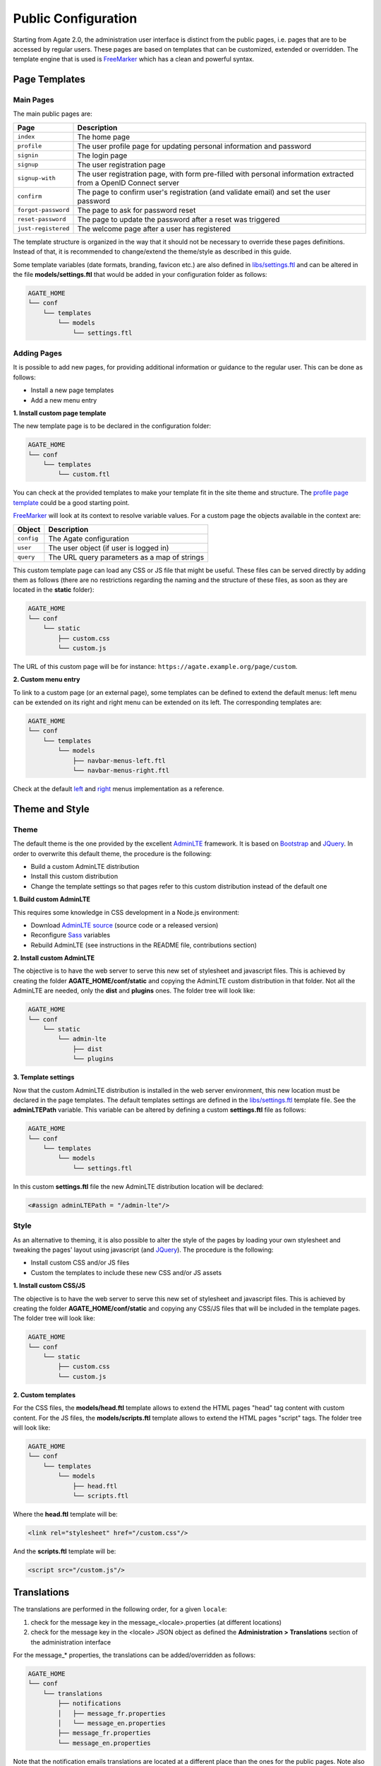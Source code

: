 Public Configuration
====================

Starting from Agate 2.0, the administration user interface is distinct from the public pages, i.e. pages that are to be accessed by regular users. These pages are based on templates that can be customized, extended or overridden. The template engine that is used is `FreeMarker <https://freemarker.apache.org/>`_ which has a clean and powerful syntax.

Page Templates
--------------

Main Pages
~~~~~~~~~~

The main public pages are:

=================== ==================
Page                Description
=================== ==================
``index``           The home page
``profile``         The user profile page for updating personal information and password
``signin``          The login page
``signup``          The user registration page
``signup-with``     The user registration page, with form pre-filled with personal information extracted from a OpenID Connect server
``confirm``         The page to confirm user's registration (and validate email) and set the user password
``forgot-password`` The page to ask for password reset
``reset-password``  The page to update the password after a reset was triggered
``just-registered`` The welcome page after a user has registered
=================== ==================

The template structure is organized in the way that it should not be necessary to override these pages definitions. Instead of that, it is recommended to change/extend the theme/style as described in this guide.

Some template variables (date formats, branding, favicon etc.) are also defined in `libs/settings.ftl <https://github.com/obiba/agate/blob/master/agate-webapp/src/main/resources/_templates/libs/settings.ftl>`_ and can be altered in the file **models/settings.ftl** that would be added in your configuration folder as follows:

.. code-block:: bash

  AGATE_HOME
  └── conf
      └── templates
          └── models
              └── settings.ftl

Adding Pages
~~~~~~~~~~~~

It is possible to add new pages, for providing additional information or guidance to the regular user. This can be done as follows:

* Install a new page templates
* Add a new menu entry

**1. Install custom page template**

The new template page is to be declared in the configuration folder:

.. code-block:: bash

  AGATE_HOME
  └── conf
      └── templates
          └── custom.ftl

You can check at the provided templates to make your template fit in the site theme and structure. The `profile page template <https://github.com/obiba/agate/blob/master/agate-webapp/src/main/resources/_templates/profile.ftl>`_ could be a good starting point.

`FreeMarker <https://freemarker.apache.org/>`_ will look at its context to resolve variable values. For a custom page the objects available in the context are:

================ ================
Object           Description
================ ================
``config``       The Agate configuration
``user``         The user object (if user is logged in)
``query``        The URL query parameters as a map of strings
================ ================

This custom template page can load any CSS or JS file that might be useful. These files can be served directly by adding them as follows (there are no restrictions regarding the naming and the structure of these files, as soon as they are located in the **static** folder):

.. code-block:: bash

  AGATE_HOME
  └── conf
      └── static
          ├── custom.css
          └── custom.js

The URL of this custom page will be for instance: ``https://agate.example.org/page/custom``.

**2. Custom menu entry**

To link to a custom page (or an external page), some templates can be defined to extend the default menus: left menu can be extended on its right and right menu can be extended on its left. The corresponding templates are:

.. code-block:: bash

  AGATE_HOME
  └── conf
      └── templates
          └── models
              ├── navbar-menus-left.ftl
              └── navbar-menus-right.ftl

Check at the default `left <https://github.com/obiba/agate/blob/master/agate-webapp/src/main/resources/_templates/libs/navbar-menus-left.ftl>`_ and `right <https://github.com/obiba/agate/blob/master/agate-webapp/src/main/resources/_templates/libs/navbar-menus-right.ftl>`_ menus implementation as a reference.

Theme and Style
---------------

Theme
~~~~~

The default theme is the one provided by the excellent `AdminLTE <https://adminlte.io/>`_ framework. It is based on `Bootstrap <https://getbootstrap.com/>`_ and `JQuery <https://jquery.com/>`_. In order to overwrite this default theme, the procedure is the following:

* Build a custom AdminLTE distribution
* Install this custom distribution
* Change the template settings so that pages refer to this custom distribution instead of the default one

**1. Build custom AdminLTE**

This requires some knowledge in CSS development in a Node.js environment:

* Download `AdminLTE source <https://github.com/ColorlibHQ/AdminLTE>`_ (source code or a released version)
* Reconfigure `Sass <https://sass-lang.com/>`_ variables
* Rebuild AdminLTE (see instructions in the README file, contributions section)

**2. Install custom AdminLTE**

The objective is to have the web server to serve this new set of stylesheet and javascript files. This is achieved by creating the folder **AGATE_HOME/conf/static** and copying the AdminLTE custom distribution in that folder. Not all the AdminLTE are needed, only the **dist** and **plugins** ones. The folder tree will look like:

.. code-block:: bash

  AGATE_HOME
  └── conf
      └── static
          └── admin-lte
              ├── dist
              └── plugins


**3. Template settings**

Now that the custom AdminLTE distribution is installed in the web server environment, this new location must be declared in the page templates. The default templates settings are defined in the `libs/settings.ftl <https://github.com/obiba/agate/blob/master/agate-webapp/src/main/resources/_templates/libs/settings.ftl>`_ template file. See the **adminLTEPath** variable. This variable can be altered by defining a custom **settings.ftl** file as follows:

.. code-block:: bash

  AGATE_HOME
  └── conf
      └── templates
          └── models
              └── settings.ftl

In this custom **settings.ftl** file the new AdminLTE distribution location will be declared:

.. code-block:: xml

  <#assign adminLTEPath = "/admin-lte"/>

Style
~~~~~

As an alternative to theming, it is also possible to alter the style of the pages by loading your own stylesheet and tweaking the pages' layout using javascript (and `JQuery <https://jquery.com/>`_). The procedure is the following:

* Install custom CSS and/or JS files
* Custom the templates to include these new CSS and/or JS assets

**1. Install custom CSS/JS**

The objective is to have the web server to serve this new set of stylesheet and javascript files. This is achieved by creating the folder **AGATE_HOME/conf/static** and copying any CSS/JS files that will be included in the template pages. The folder tree will look like:

.. code-block:: bash

  AGATE_HOME
  └── conf
      └── static
          ├── custom.css
          └── custom.js

**2. Custom templates**

For the CSS files, the **models/head.ftl** template allows to extend the HTML pages "head" tag content with custom content. For the JS files, the **models/scripts.ftl** template allows to extend the HTML pages "script" tags. The folder tree will look like:

.. code-block:: bash

  AGATE_HOME
  └── conf
      └── templates
          └── models
              ├── head.ftl
              └── scripts.ftl

Where the **head.ftl** template will be:

.. code-block:: xml

  <link rel="stylesheet" href="/custom.css"/>

And the **scripts.ftl** template will be:

.. code-block:: xml

  <script src="/custom.js"/>


Translations
------------

The translations are performed in the following order, for a given ``locale``:

1. check for the message key in the message_<locale>.properties (at different locations)
2. check for the message key in the <locale> JSON object as defined the **Administration > Translations** section of the administration interface

For the message_* properties, the translations can be added/overridden as follows:

.. code-block:: bash

  AGATE_HOME
  └── conf
      └── translations
          ├── notifications
          │   ├── message_fr.properties
          │   └── message_en.properties
          ├── message_fr.properties
          └── message_en.properties

Note that the notification emails translations are located at a different place than the ones for the public pages. Note also that you can declare only the message_* properties files that are relevant (language and public pages vs. notification emails) and the content of these files can contain only the translation keys that you want to override.
